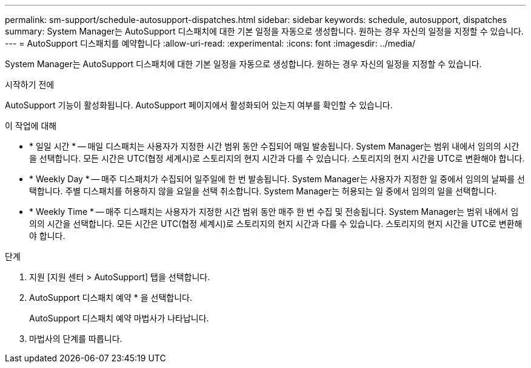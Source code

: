 ---
permalink: sm-support/schedule-autosupport-dispatches.html 
sidebar: sidebar 
keywords: schedule, autosupport, dispatches 
summary: System Manager는 AutoSupport 디스패치에 대한 기본 일정을 자동으로 생성합니다. 원하는 경우 자신의 일정을 지정할 수 있습니다. 
---
= AutoSupport 디스패치를 예약합니다
:allow-uri-read: 
:experimental: 
:icons: font
:imagesdir: ../media/


[role="lead"]
System Manager는 AutoSupport 디스패치에 대한 기본 일정을 자동으로 생성합니다. 원하는 경우 자신의 일정을 지정할 수 있습니다.

.시작하기 전에
AutoSupport 기능이 활성화됩니다. AutoSupport 페이지에서 활성화되어 있는지 여부를 확인할 수 있습니다.

.이 작업에 대해
* * 일일 시간 * -- 매일 디스패치는 사용자가 지정한 시간 범위 동안 수집되어 매일 발송됩니다. System Manager는 범위 내에서 임의의 시간을 선택합니다. 모든 시간은 UTC(협정 세계시)로 스토리지의 현지 시간과 다를 수 있습니다. 스토리지의 현지 시간을 UTC로 변환해야 합니다.
* * Weekly Day * -- 매주 디스패치가 수집되어 일주일에 한 번 발송됩니다. System Manager는 사용자가 지정한 일 중에서 임의의 날짜를 선택합니다. 주별 디스패치를 허용하지 않을 요일을 선택 취소합니다. System Manager는 허용되는 일 중에서 임의의 일을 선택합니다.
* * Weekly Time * -- 매주 디스패치는 사용자가 지정한 시간 범위 동안 매주 한 번 수집 및 전송됩니다. System Manager는 범위 내에서 임의의 시간을 선택합니다. 모든 시간은 UTC(협정 세계시)로 스토리지의 현지 시간과 다를 수 있습니다. 스토리지의 현지 시간을 UTC로 변환해야 합니다.


.단계
. 지원 [지원 센터 > AutoSupport] 탭을 선택합니다.
. AutoSupport 디스패치 예약 * 을 선택합니다.
+
AutoSupport 디스패치 예약 마법사가 나타납니다.

. 마법사의 단계를 따릅니다.


